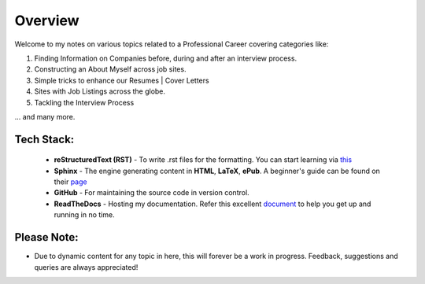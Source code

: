 ========
Overview
========

Welcome to my notes on various topics related to a Professional Career covering categories like:

1. Finding Information on Companies before, during and after an interview process.

2. Constructing an About Myself across job sites.

3. Simple tricks to enhance our Resumes | Cover Letters
   
4. Sites with Job Listings across the globe.

5. Tackling the Interview Process

... and many more.



Tech Stack:
---------------------

                - **reStructuredText (RST)** - To write .rst files for the formatting. You can start learning via `this <https://thomas-cokelaer.info/tutorials/sphinx/rest_syntax.html>`_
                - **Sphinx** - The engine generating content in **HTML**, **LaTeX**, **ePub**. A beginner's guide can be found on their `page <http://www.sphinx-doc.org/en/master/index.html>`_
                - **GitHub** - For maintaining the source code in version control.
                - **ReadTheDocs** - Hosting my documentation. Refer this excellent `document <http://docs.readthedocs.io/en/latest/getting_started.html>`_ to help you get up and running in no time.



Please Note:
-------------------
- Due to dynamic content for any topic in here, this will forever be a work in progress. Feedback, suggestions and queries are always appreciated!